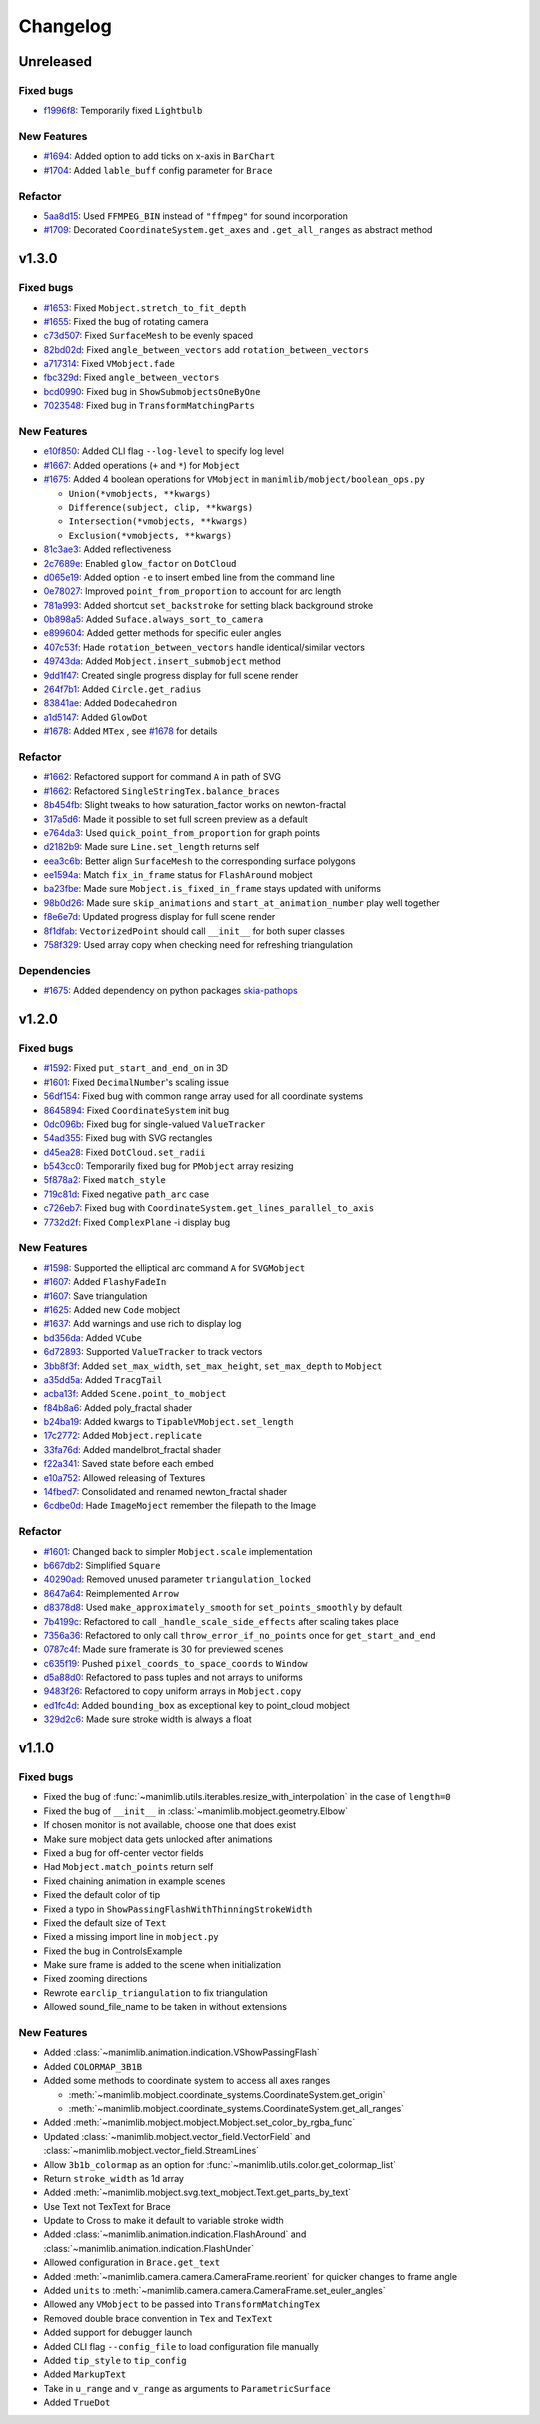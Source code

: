 Changelog
=========

Unreleased
----------

Fixed bugs
^^^^^^^^^^
- `f1996f8 <https://github.com/3b1b/manim/pull/1697/commits/f1996f8479f9e33d626b3b66e9eb6995ce231d86>`__: Temporarily fixed ``Lightbulb``

New Features
^^^^^^^^^^^^
- `#1694 <https://github.com/3b1b/manim/pull/1694>`__: Added option to add ticks on x-axis in ``BarChart``
- `#1704 <https://github.com/3b1b/manim/pull/1704>`__: Added ``lable_buff`` config parameter for ``Brace``

Refactor 
^^^^^^^^
- `5aa8d15 <https://github.com/3b1b/manim/pull/1697/commits/5aa8d15d85797f68a8f169ca69fd90d441a3abbe>`__: Used ``FFMPEG_BIN`` instead of ``"ffmpeg"`` for sound incorporation
- `#1709 <https://github.com/3b1b/manim/pull/1709>`__: Decorated ``CoordinateSystem.get_axes`` and ``.get_all_ranges`` as abstract method 


v1.3.0
------

Fixed bugs 
^^^^^^^^^^

- `#1653 <https://github.com/3b1b/manim/pull/1653>`__: Fixed ``Mobject.stretch_to_fit_depth``
- `#1655 <https://github.com/3b1b/manim/pull/1655>`__: Fixed the bug of rotating camera
- `c73d507 <https://github.com/3b1b/manim/pull/1688/commits/c73d507c76af5c8602d4118bc7538ba04c03ebae>`__: Fixed ``SurfaceMesh`` to be evenly spaced
- `82bd02d <https://github.com/3b1b/manim/pull/1688/commits/82bd02d21fbd89b71baa21e077e143f440df9014>`__: Fixed ``angle_between_vectors`` add ``rotation_between_vectors``
- `a717314 <https://github.com/3b1b/manim/pull/1688/commits/a7173142bf93fd309def0cc10f3c56f5e6972332>`__: Fixed ``VMobject.fade``
- `fbc329d <https://github.com/3b1b/manim/pull/1688/commits/fbc329d7ce3b11821d47adf6052d932f7eff724a>`__: Fixed ``angle_between_vectors``
- `bcd0990 <https://github.com/3b1b/manim/pull/1688/commits/bcd09906bea5eaaa5352e7bee8f3153f434cf606>`__: Fixed bug in ``ShowSubmobjectsOneByOne``
- `7023548 <https://github.com/3b1b/manim/pull/1691/commits/7023548ec62c4adb2f371aab6a8c7f62deb7c33c>`__: Fixed bug in ``TransformMatchingParts``

New Features
^^^^^^^^^^^^

- `e10f850 <https://github.com/3b1b/manim/commit/e10f850d0d9f971931cc85d44befe67dc842af6d>`__: Added CLI flag ``--log-level`` to specify log level
- `#1667 <https://github.com/3b1b/manim/pull/1667>`__: Added operations (``+`` and ``*``) for ``Mobject``
- `#1675 <https://github.com/3b1b/manim/pull/1675>`__: Added 4 boolean operations for ``VMobject`` in ``manimlib/mobject/boolean_ops.py``

  - ``Union(*vmobjects, **kwargs)``  
  - ``Difference(subject, clip, **kwargs)`` 
  - ``Intersection(*vmobjects, **kwargs)`` 
  - ``Exclusion(*vmobjects, **kwargs)`` 
- `81c3ae3 <https://github.com/3b1b/manim/pull/1688/commits/81c3ae30372e288dc772633dbd17def6e603753e>`__: Added reflectiveness
- `2c7689e <https://github.com/3b1b/manim/pull/1688/commits/2c7689ed9e81229ce87c648f97f26267956c0bc9>`__: Enabled ``glow_factor`` on ``DotCloud``
- `d065e19 <https://github.com/3b1b/manim/pull/1688/commits/d065e1973d1d6ebd2bece81ce4bdf0c2fff7c772>`__: Added option ``-e`` to insert embed line from the command line
- `0e78027 <https://github.com/3b1b/manim/pull/1688/commits/0e78027186a976f7e5fa8d586f586bf6e6baab8d>`__: Improved ``point_from_proportion`` to account for arc length
- `781a993 <https://github.com/3b1b/manim/pull/1688/commits/781a9934fda6ba11f22ba32e8ccddcb3ba78592e>`__: Added shortcut ``set_backstroke`` for setting black background stroke
- `0b898a5 <https://github.com/3b1b/manim/pull/1688/commits/0b898a5594203668ed9cad38b490ab49ba233bd4>`__: Added ``Suface.always_sort_to_camera``
- `e899604 <https://github.com/3b1b/manim/pull/1688/commits/e899604a2d05f78202fcb3b9824ec34647237eae>`__: Added getter methods for specific euler angles
- `407c53f <https://github.com/3b1b/manim/pull/1688/commits/407c53f97c061bfd8a53beacd88af4c786f9e9ee>`__: Hade ``rotation_between_vectors`` handle identical/similar vectors
- `49743da <https://github.com/3b1b/manim/pull/1688/commits/49743daf3244bfa11a427040bdde8e2bb79589e8>`__: Added ``Mobject.insert_submobject`` method
- `9dd1f47 <https://github.com/3b1b/manim/pull/1688/commits/9dd1f47dabca1580d6102e34e44574b0cba556e7>`__: Created single progress display for full scene render
- `264f7b1 <https://github.com/3b1b/manim/pull/1691/commits/264f7b11726e9e736f0fe472f66e38539f74e848>`__: Added ``Circle.get_radius``
- `83841ae <https://github.com/3b1b/manim/pull/1691/commits/83841ae41568a9c9dff44cd163106c19a74ac281>`__: Added ``Dodecahedron``
- `a1d5147 <https://github.com/3b1b/manim/pull/1691/commits/a1d51474ea1ce3b7aa3efbe4c5e221be70ee2f5b>`__: Added ``GlowDot``
- `#1678 <https://github.com/3b1b/manim/pull/1678>`__: Added ``MTex`` , see `#1678 <https://github.com/3b1b/manim/pull/1678>`__ for details

Refactor
^^^^^^^^

- `#1662 <https://github.com/3b1b/manim/pull/1662>`__: Refactored support for command ``A`` in path of SVG 
- `#1662 <https://github.com/3b1b/manim/pull/1662>`__: Refactored ``SingleStringTex.balance_braces``
- `8b454fb <https://github.com/3b1b/manim/pull/1688/commits/8b454fbe9335a7011e947093230b07a74ba9c653>`__: Slight tweaks to how saturation_factor works on newton-fractal
- `317a5d6 <https://github.com/3b1b/manim/pull/1688/commits/317a5d6226475b6b54a78db7116c373ef84ea923>`__: Made it possible to set full screen preview as a default
- `e764da3 <https://github.com/3b1b/manim/pull/1688/commits/e764da3c3adc5ae2a4ce877b340d2b6abcddc2fc>`__: Used ``quick_point_from_proportion`` for graph points
- `d2182b9 <https://github.com/3b1b/manim/pull/1688/commits/d2182b9112300558b6c074cefd685f97c10b3898>`__: Made sure ``Line.set_length`` returns self
- `eea3c6b <https://github.com/3b1b/manim/pull/1688/commits/eea3c6b29438f9e9325329c4355e76b9f635e97a>`__: Better align ``SurfaceMesh`` to the corresponding surface polygons
- `ee1594a <https://github.com/3b1b/manim/pull/1688/commits/ee1594a3cb7a79b8fc361e4c4397a88c7d20c7e3>`__: Match ``fix_in_frame`` status for ``FlashAround`` mobject
- `ba23fbe <https://github.com/3b1b/manim/pull/1688/commits/ba23fbe71e4a038201cd7df1d200514ed1c13bc2>`__: Made sure ``Mobject.is_fixed_in_frame`` stays updated with uniforms
- `98b0d26 <https://github.com/3b1b/manim/pull/1691/commits/98b0d266d2475926a606331923cca3dc1dea97ad>`__: Made sure ``skip_animations`` and ``start_at_animation_number`` play well together
- `f8e6e7d <https://github.com/3b1b/manim/pull/1691/commits/f8e6e7df3ceb6f3d845ced4b690a85b35e0b8d00>`__: Updated progress display for full scene render
- `8f1dfab <https://github.com/3b1b/manim/pull/1691/commits/8f1dfabff04a8456f5c4df75b0f97d50b2755003>`__: ``VectorizedPoint`` should call ``__init__`` for both super classes
- `758f329 <https://github.com/3b1b/manim/pull/1691/commits/758f329a06a0c198b27a48c577575d94554305bf>`__: Used array copy when checking need for refreshing triangulation


Dependencies
^^^^^^^^^^^^

- `#1675 <https://github.com/3b1b/manim/pull/1675>`__: Added dependency on python packages `skia-pathops <https://github.com/fonttools/skia-pathops>`__

v1.2.0
------

Fixed bugs
^^^^^^^^^^

- `#1592 <https://github.com/3b1b/manim/pull/1592>`__: Fixed ``put_start_and_end_on`` in 3D
- `#1601 <https://github.com/3b1b/manim/pull/1601>`__: Fixed ``DecimalNumber``'s scaling issue
- `56df154 <https://github.com/3b1b/manim/commit/56df15453f3e3837ed731581e52a1d76d5692077>`__: Fixed bug with common range array used for all coordinate systems
- `8645894 <https://github.com/3b1b/manim/commit/86458942550c639a241267d04d57d0e909fcf252>`__: Fixed ``CoordinateSystem`` init bug
- `0dc096b <https://github.com/3b1b/manim/commit/0dc096bf576ea900b351e6f4a80c13a77676f89b>`__: Fixed bug for single-valued ``ValueTracker``
- `54ad355 <https://github.com/3b1b/manim/commit/54ad3550ef0c0e2fda46b26700a43fa8cde0973f>`__: Fixed bug with SVG rectangles
- `d45ea28 <https://github.com/3b1b/manim/commit/d45ea28dc1d92ab9c639a047c00c151382eb0131>`__: Fixed ``DotCloud.set_radii``
- `b543cc0 <https://github.com/3b1b/manim/commit/b543cc0e32d45399ee81638b6d4fb631437664cd>`__: Temporarily fixed bug for ``PMobject`` array resizing
- `5f878a2 <https://github.com/3b1b/manim/commit/5f878a2c1aa531b7682bd048468c72d2835c7fe5>`__: Fixed ``match_style``
- `719c81d <https://github.com/3b1b/manim/commit/719c81d72b00dcf49f148d7c146774b22e0fe348>`__: Fixed negative ``path_arc`` case
- `c726eb7 <https://github.com/3b1b/manim/commit/c726eb7a180b669ee81a18555112de26a8aff6d6>`__: Fixed bug with ``CoordinateSystem.get_lines_parallel_to_axis``
- `7732d2f <https://github.com/3b1b/manim/commit/7732d2f0ee10449c5731499396d4911c03e89648>`__: Fixed ``ComplexPlane`` -i display bug

New Features 
^^^^^^^^^^^^

- `#1598 <https://github.com/3b1b/manim/pull/1598>`__: Supported the elliptical arc command ``A`` for ``SVGMobject``
- `#1607 <https://github.com/3b1b/manim/pull/1607>`__: Added ``FlashyFadeIn``
- `#1607 <https://github.com/3b1b/manim/pull/1607>`__: Save triangulation 
- `#1625 <https://github.com/3b1b/manim/pull/1625>`__: Added new ``Code`` mobject
- `#1637 <https://github.com/3b1b/manim/pull/1637>`__: Add warnings and use rich to display log
- `bd356da <https://github.com/3b1b/manim/commit/bd356daa99bfe3134fcb192a5f72e0d76d853801>`__: Added ``VCube``
- `6d72893 <https://github.com/3b1b/manim/commit/6d7289338234acc6658b9377c0f0084aa1fa7119>`__: Supported ``ValueTracker`` to track vectors
- `3bb8f3f <https://github.com/3b1b/manim/commit/3bb8f3f0422a5dfba0da6ef122dc0c01f31aff03>`__: Added ``set_max_width``, ``set_max_height``, ``set_max_depth`` to ``Mobject``
- `a35dd5a <https://github.com/3b1b/manim/commit/a35dd5a3cbdeffa3891d5aa5f80287c18dba2f7f>`__: Added ``TracgTail``
- `acba13f <https://github.com/3b1b/manim/commit/acba13f4991b78d54c0bf93cce7ca3b351c25476>`__: Added ``Scene.point_to_mobject``
- `f84b8a6 <https://github.com/3b1b/manim/commit/f84b8a66fe9e8b3872e5c716c5c240c14bb555ee>`__: Added poly_fractal shader
- `b24ba19 <https://github.com/3b1b/manim/commit/b24ba19dec48ba4e38acbde8eec6d3a308b6ab83>`__: Added kwargs to ``TipableVMobject.set_length``
- `17c2772 <https://github.com/3b1b/manim/commit/17c2772b84abf6392a4170030e36e981de4737d0>`__: Added ``Mobject.replicate``
- `33fa76d <https://github.com/3b1b/manim/commit/33fa76dfac36e70bb5fad69dc6a336800c6dacce>`__: Added mandelbrot_fractal shader
- `f22a341 <https://github.com/3b1b/manim/commit/f22a341e8411eae9331d4dd976b5e15bc6db08d9>`__: Saved state before each embed
- `e10a752 <https://github.com/3b1b/manim/commit/e10a752c0001e8981038faa03be4de2603d3565f>`__: Allowed releasing of Textures
- `14fbed7 <https://github.com/3b1b/manim/commit/14fbed76da4b493191136caebb8a955e2d41265b>`__: Consolidated and renamed newton_fractal shader
- `6cdbe0d <https://github.com/3b1b/manim/commit/6cdbe0d67a11ab14a6d84840a114ae6d3af10168>`__: Hade ``ImageMoject`` remember the filepath to the Image

Refactor
^^^^^^^^

- `#1601 <https://github.com/3b1b/manim/pull/1601>`__: Changed back to simpler ``Mobject.scale`` implementation
- `b667db2 <https://github.com/3b1b/manim/commit/b667db2d311a11cbbca2a6ff511d2c3cf1675486>`__: Simplified ``Square``
- `40290ad <https://github.com/3b1b/manim/commit/40290ada8343f10901fa9151cbdf84689667786d>`__: Removed unused parameter ``triangulation_locked``
- `8647a64 <https://github.com/3b1b/manim/commit/8647a6429dd0c52cba14e971b8c09194a93cfd87>`__: Reimplemented ``Arrow``
- `d8378d8 <https://github.com/3b1b/manim/commit/d8378d8157040cd797cc47ef9576beffd8607863>`__: Used ``make_approximately_smooth`` for ``set_points_smoothly`` by default
- `7b4199c <https://github.com/3b1b/manim/commit/7b4199c674e291f1b84678828b63b6bd4fcc6b17>`__: Refactored to call ``_handle_scale_side_effects`` after scaling takes place
- `7356a36 <https://github.com/3b1b/manim/commit/7356a36fa70a8279b43ae74e247cbd43b2bfd411>`__: Refactored to only call ``throw_error_if_no_points`` once for ``get_start_and_end``
- `0787c4f <https://github.com/3b1b/manim/commit/0787c4f36270a6560b50ce3e07b30b0ec5f2ba3e>`__: Made sure framerate is 30 for previewed scenes
- `c635f19 <https://github.com/3b1b/manim/commit/c635f19f2a33e916509e53ded46f55e2afa8f5f2>`__: Pushed ``pixel_coords_to_space_coords`` to ``Window``
- `d5a88d0 <https://github.com/3b1b/manim/commit/d5a88d0fa457cfcf4cb9db417a098c37c95c7051>`__: Refactored to pass tuples and not arrays to uniforms
- `9483f26 <https://github.com/3b1b/manim/commit/9483f26a3b056de0e34f27acabd1a946f1adbdf9>`__: Refactored to copy uniform arrays in ``Mobject.copy``
- `ed1fc4d <https://github.com/3b1b/manim/commit/ed1fc4d5f94467d602a568466281ca2d0368b506>`__: Added ``bounding_box`` as exceptional key to point_cloud mobject
- `329d2c6 <https://github.com/3b1b/manim/commit/329d2c6eaec3d88bfb754b555575a3ea7c97a7e0>`__: Made sure stroke width is always a float


v1.1.0
-------

Fixed bugs
^^^^^^^^^^

- Fixed the bug of :func:`~manimlib.utils.iterables.resize_with_interpolation` in the case of ``length=0``
- Fixed the bug of ``__init__`` in :class:`~manimlib.mobject.geometry.Elbow`
- If chosen monitor is not available, choose one that does exist
- Make sure mobject data gets unlocked after animations
- Fixed a bug for off-center vector fields
- Had ``Mobject.match_points`` return self
- Fixed chaining animation in example scenes
- Fixed the default color of tip
- Fixed a typo in ``ShowPassingFlashWithThinningStrokeWidth``
- Fixed the default size of ``Text``
- Fixed a missing import line in ``mobject.py``
- Fixed the bug in ControlsExample
- Make sure frame is added to the scene when initialization
- Fixed zooming directions
- Rewrote ``earclip_triangulation`` to fix triangulation
- Allowed sound_file_name to be taken in without extensions

New Features
^^^^^^^^^^^^

- Added :class:`~manimlib.animation.indication.VShowPassingFlash`
- Added ``COLORMAP_3B1B``
- Added some methods to coordinate system to access all axes ranges
  
  - :meth:`~manimlib.mobject.coordinate_systems.CoordinateSystem.get_origin`
  - :meth:`~manimlib.mobject.coordinate_systems.CoordinateSystem.get_all_ranges`
- Added :meth:`~manimlib.mobject.mobject.Mobject.set_color_by_rgba_func`
- Updated :class:`~manimlib.mobject.vector_field.VectorField` and :class:`~manimlib.mobject.vector_field.StreamLines`
- Allow ``3b1b_colormap`` as an option for :func:`~manimlib.utils.color.get_colormap_list`
- Return ``stroke_width`` as 1d array
- Added :meth:`~manimlib.mobject.svg.text_mobject.Text.get_parts_by_text`
- Use Text not TexText for Brace
- Update to Cross to make it default to variable stroke width
- Added :class:`~manimlib.animation.indication.FlashAround` and :class:`~manimlib.animation.indication.FlashUnder`
- Allowed configuration in ``Brace.get_text``
- Added :meth:`~manimlib.camera.camera.CameraFrame.reorient` for quicker changes to frame angle
- Added ``units`` to :meth:`~manimlib.camera.camera.CameraFrame.set_euler_angles`
- Allowed any ``VMobject`` to be passed into ``TransformMatchingTex``
- Removed double brace convention in ``Tex`` and ``TexText``
- Added support for debugger launch
- Added CLI flag ``--config_file`` to load configuration file manually
- Added ``tip_style`` to ``tip_config``
- Added ``MarkupText``
- Take in ``u_range`` and ``v_range`` as arguments to ``ParametricSurface``
- Added ``TrueDot``